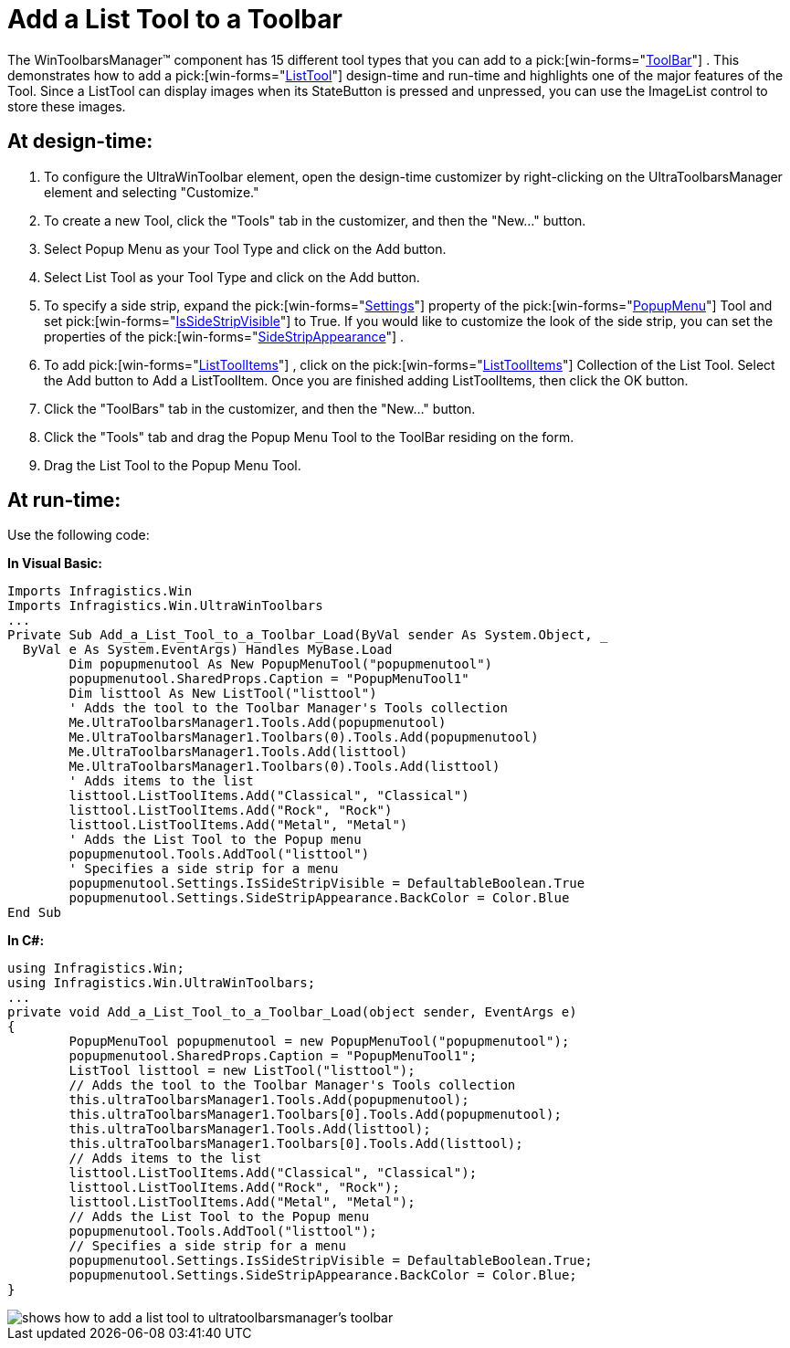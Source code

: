﻿////

|metadata|
{
    "name": "wintoolbarsmanager-add-a-list-tool-to-a-toolbar",
    "controlName": ["WinToolbarsManager"],
    "tags": [],
    "guid": "{3B30C983-1913-4A99-AEA6-7D91AF8B7678}",  
    "buildFlags": [],
    "createdOn": "2005-07-07T00:00:00Z"
}
|metadata|
////

= Add a List Tool to a Toolbar

The WinToolbarsManager™ component has 15 different tool types that you can add to a  pick:[win-forms="link:{ApiPlatform}win.ultrawintoolbars{ApiVersion}~infragistics.win.ultrawintoolbars.ultratoolbar.html[ToolBar]"] . This demonstrates how to add a  pick:[win-forms="link:{ApiPlatform}win.ultrawintoolbars{ApiVersion}~infragistics.win.ultrawintoolbars.listtool.html[ListTool]"] design-time and run-time and highlights one of the major features of the Tool. Since a ListTool can display images when its StateButton is pressed and unpressed, you can use the ImageList control to store these images.

== At design-time:

[start=1]
. To configure the UltraWinToolbar element, open the design-time customizer by right-clicking on the UltraToolbarsManager element and selecting "Customize."
[start=2]
. To create a new Tool, click the "Tools" tab in the customizer, and then the "New..." button.
[start=3]
. Select Popup Menu as your Tool Type and click on the Add button.
[start=4]
. Select List Tool as your Tool Type and click on the Add button.
[start=5]
. To specify a side strip, expand the  pick:[win-forms="link:{ApiPlatform}win.ultrawintoolbars{ApiVersion}~infragistics.win.ultrawintoolbars.ultratoolbar~settings.html[Settings]"]  property of the  pick:[win-forms="link:{ApiPlatform}win.ultrawintoolbars{ApiVersion}~infragistics.win.ultrawintoolbars.popupmenutool.html[PopupMenu]"]  Tool and set  pick:[win-forms="link:{ApiPlatform}win.ultrawintoolbars{ApiVersion}~infragistics.win.ultrawintoolbars.menusettings~issidestripvisible.html[IsSideStripVisible]"]  to True. If you would like to customize the look of the side strip, you can set the properties of the  pick:[win-forms="link:{ApiPlatform}win.ultrawintoolbars{ApiVersion}~infragistics.win.ultrawintoolbars.menusettings~sidestripappearance.html[SideStripAppearance]"] .
[start=6]
. To add  pick:[win-forms="link:{ApiPlatform}win.ultrawintoolbars{ApiVersion}~infragistics.win.ultrawintoolbars.listtoolitem.html[ListToolItems]"] , click on the  pick:[win-forms="link:{ApiPlatform}win.ultrawintoolbars{ApiVersion}~infragistics.win.ultrawintoolbars.listtoolitemscollection.html[ListToolItems]"]  Collection of the List Tool. Select the Add button to Add a ListToolItem. Once you are finished adding ListToolItems, then click the OK button.
[start=7]
. Click the "ToolBars" tab in the customizer, and then the "New..." button.
[start=8]
. Click the "Tools" tab and drag the Popup Menu Tool to the ToolBar residing on the form.
[start=9]
. Drag the List Tool to the Popup Menu Tool.

== At run-time:

Use the following code:

*In Visual Basic:*

----
Imports Infragistics.Win
Imports Infragistics.Win.UltraWinToolbars
...
Private Sub Add_a_List_Tool_to_a_Toolbar_Load(ByVal sender As System.Object, _
  ByVal e As System.EventArgs) Handles MyBase.Load
	Dim popupmenutool As New PopupMenuTool("popupmenutool")
	popupmenutool.SharedProps.Caption = "PopupMenuTool1"
	Dim listtool As New ListTool("listtool")
	' Adds the tool to the Toolbar Manager's Tools collection
	Me.UltraToolbarsManager1.Tools.Add(popupmenutool)
	Me.UltraToolbarsManager1.Toolbars(0).Tools.Add(popupmenutool)
	Me.UltraToolbarsManager1.Tools.Add(listtool)
	Me.UltraToolbarsManager1.Toolbars(0).Tools.Add(listtool)
	' Adds items to the list
	listtool.ListToolItems.Add("Classical", "Classical")
	listtool.ListToolItems.Add("Rock", "Rock")
	listtool.ListToolItems.Add("Metal", "Metal")
	' Adds the List Tool to the Popup menu
	popupmenutool.Tools.AddTool("listtool")
	' Specifies a side strip for a menu
	popupmenutool.Settings.IsSideStripVisible = DefaultableBoolean.True
	popupmenutool.Settings.SideStripAppearance.BackColor = Color.Blue
End Sub
----

*In C#:*

----
using Infragistics.Win;
using Infragistics.Win.UltraWinToolbars;
...
private void Add_a_List_Tool_to_a_Toolbar_Load(object sender, EventArgs e)
{
	PopupMenuTool popupmenutool = new PopupMenuTool("popupmenutool");
	popupmenutool.SharedProps.Caption = "PopupMenuTool1";
	ListTool listtool = new ListTool("listtool");
	// Adds the tool to the Toolbar Manager's Tools collection
	this.ultraToolbarsManager1.Tools.Add(popupmenutool);
	this.ultraToolbarsManager1.Toolbars[0].Tools.Add(popupmenutool);
	this.ultraToolbarsManager1.Tools.Add(listtool);
	this.ultraToolbarsManager1.Toolbars[0].Tools.Add(listtool);
	// Adds items to the list
	listtool.ListToolItems.Add("Classical", "Classical");
	listtool.ListToolItems.Add("Rock", "Rock");
	listtool.ListToolItems.Add("Metal", "Metal");
	// Adds the List Tool to the Popup menu
	popupmenutool.Tools.AddTool("listtool");
	// Specifies a side strip for a menu
	popupmenutool.Settings.IsSideStripVisible = DefaultableBoolean.True;
	popupmenutool.Settings.SideStripAppearance.BackColor = Color.Blue;
}
----

image::images/WinToolbarsManager_Add_a_List_Tool_to_a_Toolbar_01.png[shows how to add a list tool to ultratoolbarsmanager's toolbar]